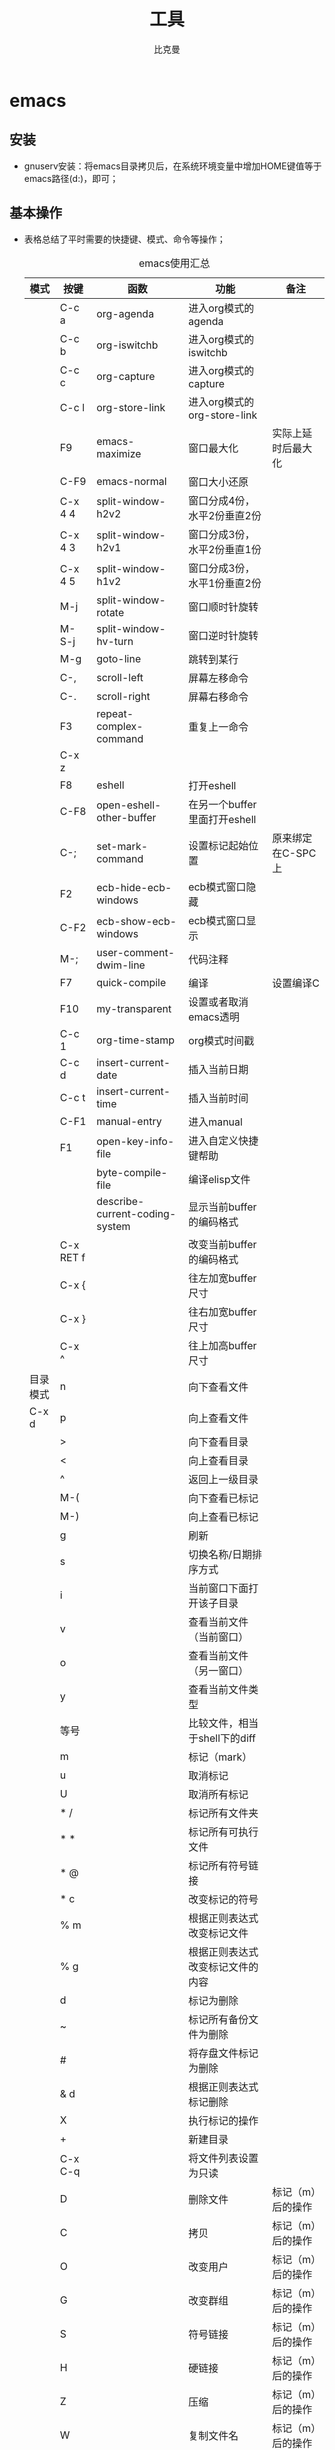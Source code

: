 #+title: 工具
#+author: 比克曼
#+latex_class: org-latex-pdf 
#+latex: \newpage 

* emacs
** 安装
- gnuserv安装：将emacs目录拷贝后，在系统环境变量中增加HOME键值等于emacs路径(d:\emacs)，即可；
** 基本操作
- 表格\ref{tbl-emacs-inf}总结了平时需要的快捷键、模式、命令等操作；
  #+caption: emacs使用汇总
  #+label: tbl-emacs-inf
  #+attr_latex: placement=[H]
  |----------+-----------+--------------------------------+----------------------------------+--------------------|
  | 模式     | 按键      | 函数                           | 功能                             | 备注               |
  |----------+-----------+--------------------------------+----------------------------------+--------------------|
  |          | C-c a     | org-agenda                     | 进入org模式的agenda              |                    |
  |          | C-c b     | org-iswitchb                   | 进入org模式的iswitchb            |                    |
  |          | C-c c     | org-capture                    | 进入org模式的capture             |                    |
  |          | C-c l     | org-store-link                 | 进入org模式的org-store-link      |                    |
  |----------+-----------+--------------------------------+----------------------------------+--------------------|
  |          | F9        | emacs-maximize                 | 窗口最大化                       | 实际上延时后最大化 |
  |          | C-F9      | emacs-normal                   | 窗口大小还原                     |                    |
  |----------+-----------+--------------------------------+----------------------------------+--------------------|
  |          | C-x 4 4   | split-window-h2v2              | 窗口分成4份，水平2份垂直2份      |                    |
  |          | C-x 4 3   | split-window-h2v1              | 窗口分成3份，水平2份垂直1份      |                    |
  |          | C-x 4 5   | split-window-h1v2              | 窗口分成3份，水平1份垂直2份      |                    |
  |          | M-j       | split-window-rotate            | 窗口顺时针旋转                   |                    |
  |          | M-S-j     | split-window-hv-turn           | 窗口逆时针旋转                   |                    |
  |----------+-----------+--------------------------------+----------------------------------+--------------------|
  |          | M-g       | goto-line                      | 跳转到某行                       |                    |
  |----------+-----------+--------------------------------+----------------------------------+--------------------|
  |          | C-,       | scroll-left                    | 屏幕左移命令                     |                    |
  |          | C-.       | scroll-right                   | 屏幕右移命令                     |                    |
  |----------+-----------+--------------------------------+----------------------------------+--------------------|
  |          | F3        | repeat-complex-command         | 重复上一命令                     |                    |
  |          | C-x z     |                                |                                  |                    |
  |----------+-----------+--------------------------------+----------------------------------+--------------------|
  |          | F8        | eshell                         | 打开eshell                       |                    |
  |          | C-F8      | open-eshell-other-buffer       | 在另一个buffer里面打开eshell     |                    |
  |----------+-----------+--------------------------------+----------------------------------+--------------------|
  |          | C-;       | set-mark-command               | 设置标记起始位置                 | 原来绑定在C-SPC上  |
  |----------+-----------+--------------------------------+----------------------------------+--------------------|
  |          | F2        | ecb-hide-ecb-windows           | ecb模式窗口隐藏                  |                    |
  |          | C-F2      | ecb-show-ecb-windows           | ecb模式窗口显示                  |                    |
  |----------+-----------+--------------------------------+----------------------------------+--------------------|
  |          | M-;       | user-comment-dwim-line         | 代码注释                         |                    |
  |----------+-----------+--------------------------------+----------------------------------+--------------------|
  |          | F7        | quick-compile                  | 编译                             | 设置编译C          |
  |----------+-----------+--------------------------------+----------------------------------+--------------------|
  |          | F10       | my-transparent                 | 设置或者取消emacs透明            |                    |
  |----------+-----------+--------------------------------+----------------------------------+--------------------|
  |          | C-c 1     | org-time-stamp                 | org模式时间戳                    |                    |
  |----------+-----------+--------------------------------+----------------------------------+--------------------|
  |          | C-c d     | insert-current-date            | 插入当前日期                     |                    |
  |          | C-c t     | insert-current-time            | 插入当前时间                     |                    |
  |----------+-----------+--------------------------------+----------------------------------+--------------------|
  |          | C-F1      | manual-entry                   | 进入manual                       |                    |
  |          | F1        | open-key-info-file             | 进入自定义快捷键帮助             |                    |
  |----------+-----------+--------------------------------+----------------------------------+--------------------|
  |          |           | byte-compile-file              | 编译elisp文件                    |                    |
  |          |           | describe-current-coding-system | 显示当前buffer的编码格式         |                    |
  |          | C-x RET f |                                | 改变当前buffer的编码格式         |                    |
  |----------+-----------+--------------------------------+----------------------------------+--------------------|
  |          | C-x {     |                                | 往左加宽buffer尺寸               |                    |
  |          | C-x }     |                                | 往右加宽buffer尺寸               |                    |
  |          | C-x ^     |                                | 往上加高buffer尺寸               |                    |
  |----------+-----------+--------------------------------+----------------------------------+--------------------|
  | 目录模式 | n         |                                | 向下查看文件                     |                    |
  | C-x d    | p         |                                | 向上查看文件                     |                    |
  |          | >         |                                | 向下查看目录                     |                    |
  |          | <         |                                | 向上查看目录                     |                    |
  |          | ^         |                                | 返回上一级目录                   |                    |
  |          | M-(       |                                | 向下查看已标记                   |                    |
  |          | M-)       |                                | 向上查看已标记                   |                    |
  |          | g         |                                | 刷新                             |                    |
  |          | s         |                                | 切换名称/日期排序方式            |                    |
  |          | i         |                                | 当前窗口下面打开该子目录         |                    |
  |          | v         |                                | 查看当前文件（当前窗口）         |                    |
  |          | o         |                                | 查看当前文件（另一窗口）         |                    |
  |          | y         |                                | 查看当前文件类型                 |                    |
  |          | 等号      |                                | 比较文件，相当于shell下的diff    |                    |
  |          | m         |                                | 标记（mark）                     |                    |
  |          | u         |                                | 取消标记                         |                    |
  |          | U         |                                | 取消所有标记                     |                    |
  |          | * /       |                                | 标记所有文件夹                   |                    |
  |          | * *       |                                | 标记所有可执行文件               |                    |
  |          | * @       |                                | 标记所有符号链接                 |                    |
  |          | * c       |                                | 改变标记的符号                   |                    |
  |          | % m       |                                | 根据正则表达式改变标记文件       |                    |
  |          | % g       |                                | 根据正则表达式改变标记文件的内容 |                    |
  |          | d         |                                | 标记为删除                       |                    |
  |          | ~         |                                | 标记所有备份文件为删除           |                    |
  |          | #         |                                | 将存盘文件标记为删除             |                    |
  |          | & d       |                                | 根据正则表达式标记删除           |                    |
  |          | X         |                                | 执行标记的操作                   |                    |
  |          | +         |                                | 新建目录                         |                    |
  |          | C-x C-q   |                                | 将文件列表设置为只读             |                    |
  |          | D         |                                | 删除文件                         | 标记（m）后的操作  |
  |          | C         |                                | 拷贝                             | 标记（m）后的操作  |
  |          | O         |                                | 改变用户                         | 标记（m）后的操作  |
  |          | G         |                                | 改变群组                         | 标记（m）后的操作  |
  |          | S         |                                | 符号链接                         | 标记（m）后的操作  |
  |          | H         |                                | 硬链接                           | 标记（m）后的操作  |
  |          | Z         |                                | 压缩                             | 标记（m）后的操作  |
  |          | W         |                                | 复制文件名                       | 标记（m）后的操作  |
  |          | K         |                                | 删除行，刷新后可恢复             | 标记（m）后的操作  |
  |----------+-----------+--------------------------------+----------------------------------+--------------------|
  |          |           | revert-buffer                  | 刷新buffer                       |                    |
  |          |           | emacs -q                       | 进入emacs默认最小配置            | 启动emacs时使用    |
  |          |           | eval-current-buffer            | 当前配置立马生效                 |                    |
  |          |           | rename-buffer                  | 重命名当前buffer                 |                    |
  |----------+-----------+--------------------------------+----------------------------------+--------------------|



- 在eshell中使用$PATH$可以输出当前emacs的路径path；
- 计算器模式1：M-x calc进入，输入"10"回车"d2，这个d2会把窗口中的所有数字显示为二进制形式，所有的数字都会以"2#"开头,以表
  示它们是二进制形式。如果要重新用十进制显示，则输入"d0"即可，同样，也可以用"d8""，"d6"来显示八进制和十六进制的格式。如
  果要进行进制转换，比如讲二进制的1010转换为十六进制，可以这样先d6设定16进制模式，然后再minibuffer中输入2#1010，回车；
- 计算器模式2：M-x quick-calc进入，启动后会在minibuffer里提示输入数学计算式，回车就显示结果；
- 查询当前模式:C-h m或者M-x describe-mode ;
- 导入图片见图\ref{img-pic-test}:可以通过调节width=.1\ linewidth来限制图片输出的大小, 其中.1表示倍率，或者使用scale=0.2
  进行调节
  #+caption: emacs导图测试 
  #+label: img-pic-test
  #+attr_latex: placement=[H] scale=0.2
  [[./img/emacs1.jpg]]
- 字体：试试 *粗体* ，试试 /斜体/ ,  试试删除线  +删除线+ ，试试 _下划线_, 试试下标 H_{2}O 试试上标 E=mc^2 ，等宽字体 =git=
- el源文件编译:对于emacs某些包，有生成的elc的编译文件，emacs启动时，调用elc启动速度会更快，但是如果修改了源文件el，则可
  以使用M-x：byte-recompile-directory来重新编译，才能将修改的地方起作用。比如org mode中修改latex的生成模式函数
  org-export-latex-make-header
- eshell 查看系统字体:eshell:fc-list(或者fc-list.exe) (空格) :lang=zh-cn
- 设置编码格式:使用快捷键：C-x RET f 然后可以用 TAB 显示所有存在的编码。这个命令会改变文件！如果只是出现乱码，并且不想改
  变文件本身，可以用命令C-x RET r ( M-x revert-buffer-with-coding-system)来用指定的编码重新读入这个文件。不改变当前文件
  编码，但将该文件另存为utf-8编码格式：C-x RET c(M-x universal-coding-system-argument ) utf-8
- 右键菜单配置打开命令：在注册表\HKEY\_CLASSES\_ROOT\AllFilesystemObjects\shell\下面新建一项Emacs，再在下面新建command项，
  看起来应该是这样：\HKEY\_CLASSES\_ROOT\AllFilesystemObjects\shell\Emacs\command\ 然后把command项右边的默认值设为
  Path\gnuclientw.exe，并加上"%1"
- emacs配置立马生效: 可以M-x eval-current-buffer立马生效;
- 定义自己的M-x指令：如下指令进行M-x gtd，可以打开相应的文件；
  #+begin_src lisp
   (defun gtd ()
    (interactive)
    (find-file "c:/homes/charles/gtd/gtd/mygtd.org"))
  #+end_src
- 定义模式相关的快捷键：如下定义一个快捷键，只有在org-mode中起作用
  #+begin_src lisp
  (define-key org-mode-map (kbd "C-S-a") 'org-archive-subtree)
  #+end_src
- 对于org-mode导出HTML时，如果org-mode是gbk/utf-8，则导出的HTML也是gbk/utf-8；
** org-mode
# <<org-mode>>
- 插入公式：
  1. 公式：在本行，$a^2+b^2=c^2$
  2. 公式：在本行，\(a^2 + b^2 = c^2\)
  3. 公式：单独成行。$$a^2 + b^2 = c^2$$
  4. 公式：单独成行。\[a^2 + b^2 = c^2\]
  5. 公式：在本行，\(\sqrt{2}\)
  6. 和公式：$$a=\sum_{i=0}^{n}a_{i}$$
  7. 分数公式：$$\frac{x}{y}$$
- 表格计算：
  + 行表示：第2行：@2;
  + 列表示：第2列：$2;
  + 表格表示：第2行第2列：@2$2, 或者B2;
  + 打开表格符号帮助：C-c ?;
  + 显示行列帮助：C-c };
  + 公式引用：在表格下方的计算公式上使用C-c C-c，或者在表格中使用C-u C-c *;
  + 表格中输入计算公式：在表格中使用=表示列计算方式，使用:=表格单个表格计算公式；
  + 在minibuffer中输入公式：列计算模式C-c =，表格计算模式C-u C-c = ;
  + 在单独的buffer中输入公式：C-c ';
  + 求平均值函数vmean:例如:=vmean($2..$3)；
- org-mode转换到pdf需要在org-mode文件中头部使用如下头;
  #+begin_src emacs-lisp
    #+title: 我的记事本
    #+author: lxc
    #+ latex_class: org-latex-pdf
    #+ latex: \newpage
  #+end_src
- 画图测试：如果要支持中文，org文档需为utf-8的格式，这是java调用ditaa.jar时的默认格式, 效果如图\ref{img-test}所示
  #+caption: 测试画图
  #+label: img-test
  #+attr_latex: placement=[H] scale=0.3
  #+begin_src ditaa :file ./img/img-zhongwen.png :cmdline -r -o
  +----------------+     +--------------+    /-----------\
  |  cBLU blue     |     |  cRED        |    |  cGRE     |
  |                |---> |  red         |--->|  green    |-------+
  +----------------+     +--------------+    \-----------/       |
                                                                 |
                            +------------------+  <--------------+
                            |    cBLU          |                 :
                            |    o item1       |                 |
                            |    o item2       |                 v
                            |    o item3       |   +--------------+
                            +------------------+   |   cRED       |
                                                   +--------------+
  #+end_src

- 插入gnuplot图片，见图\ref{img-gnuplot-test}所示：
  #+caption: 测试图
  #+label: img-gnuplot-test
  #+attr_latex: placement=[H] scale=0.5
  #+begin_src gnuplot :exports results :file e:/OneDrive/my-learn/img/img-gnuplot-test.png
  reset
  set title "Putting it All Together"
  set xlabel "X"
  set xrange [-8:8]
  set xtics -8,2,8
  set ylabel "Y"
  set yrange [-20:70]
  set ytics -20,10,70
  f(x) = x**2
  g(x) = x**3
  h(x) = 10*sqrt(abs(x))
  plot f(x) w lp lw 1, g(x) w p lw 2, h(x) w l lw 3
  #+end_src

- 由于org文档转换为latex文本时，中间需要软件iconv将之转换为utf-8格式，而org源文档是gbk格式，所以如果将org文档由gbk格式转
  换为了别的格式，比如utf-8，则需要修改iconv的转换命令，详细见org个配置文档“my-org-mode.el”
- 如果需要修改org文档中嵌入的代码宽度高度，可以修改"my-org-mode.el"中的如下代码"页边距"
#+begin_src emacs-lisp
	\lstset{numbers=left, %设置行号位置
          numberstyle=\\tiny, %设置行号大小
	 		keywordstyle=\\color{blue}, %设置关键字颜色
	 		commentstyle=\\color[cmyk]{1,0,1,0}, %设置注释颜色
	        frame=single, %设置边框格式
	        escapeinside=``, %逃逸字符(1左面的键)，用于显示中文
	        breaklines, %自动折行
	        extendedchars=false, %解决代码跨页时,章节标题，页眉汉字不显示
	        xleftmargin=10em,xrightmargin=5em, aboveskip=0.5em, %设置页边距
	        tabsize=4, %设置tab空格数
	        showspaces=false} %不显示空格
#+end_src
- 内部链接：只需要在某个需要链接到的地方使用# <<target>>，设置一个标点，再在使用的地方，使用像[[][]]这样的格式去定位标点，
  并给出描述符，或者直接使用快捷键C-c C-l添加该点，比如已经在org-mode标题处设置了标点，然后使用[[][]] 定位过去就是
  [[org-mode]], 并且可以使用C-c &返回来, 使用C-c C-o可以打开标点。
- 表格：可以使用table-mode，命令table-insert可以插入一个n行n列的表格，table-span-cell可以合并单元格。
** python-mode
- 进入交互python模式：进入某个buffer，M-x python-mode，然后C-c C-z即可进入交互模式，也可以在buffer里面写好程序，在C-c
  C-z直接运行buffer的代码；
* latex
** 方法
# - 固定latex插入的图片位置
#   #+begin_src latex
#     \subsubsection{\kai{metis的数据流图}}
#     \begin{figure}[H]%注意是大写的H哦
#         \centering
#         \includegraphics[width=1.2\textwidth]{eps/metis_dataflow.eps}
#         \caption{metis dataflow}
#         \label{metis_dataflaw}
#     \end{figure}
#   #+end_src
** 符号
*** 特殊符号
|-------------------+-------------------+-----------------------+------------------------+-------------------|
| 顶部横线          | 底部横线          | 顶部左箭头            | 顶部右箭头             | 顶部波浪号        |
| $\overline{abc}$  | $\underline{abc}$ | $\overleftarrow{abc}$ | $\overrightarrow{abc}$ | $\widetilde{abc}$ |
|-------------------+-------------------+-----------------------+------------------------+-------------------|
| 顶部尖号          | 顶部大括号向上    | 底部大括号向下        | 根号                   | n次方根号         |
| $\widehat{abc}$   | $\overbrace{abc}$ | $\underbrace{abc}$    | $\sqrt{abc}$           | $\sqrt[n]{abc}$   |
|-------------------+-------------------+-----------------------+------------------------+-------------------|
| 分数号            | 无                | 无                    | 无                     | 无                |
| $\frac{abc}{xyz}$ | 无                | 无                    | 无                     | 无                |
|-------------------+-------------------+-----------------------+------------------------+-------------------|
*** 大写的希腊字母
|--------+---------+----------+--------|
| \Gamma | \Lambda | \Sigma   | \Psi   |
|--------+---------+----------+--------|
| \Delta | \Xi     | \Upsilon | \Omega |
|--------+---------+----------+--------|
| \Theta | \Pi     | \Phi     | 无     |
|--------+---------+----------+--------|
*** 希腊字母
|--------+-----------+---------+----------+----------+-------------+-------+--------+--------+-----------|
| \alpha | \beta     | \gamma  | \delta   | \epsilon | \varepsilon | \zeta | \eta   | \theta | \vartheta |
|--------+-----------+---------+----------+----------+-------------+-------+--------+--------+-----------|
| \iota  | \kappa    | \lambda | \mu      | \nu      | \xi         | \pi   | \varpi | \rho   | \varrho   |
|--------+-----------+---------+----------+----------+-------------+-------+--------+--------+-----------|
| \sigma | \varsigma | \tau    | \upsilon | \phi     | \varphi     | \chi  | \psi   | \omega | 无        |
|--------+-----------+---------+----------+----------+-------------+-------+--------+--------+-----------|
*** 箭头符号
|--------------------+---------------------|
| \leftarrow         | \longleftarrow      |
|--------------------+---------------------|
| \Leftarrow         | \Longleftarrow      |
|--------------------+---------------------|
| \rightarrow        | \longrightarrow     |
|--------------------+---------------------|
| \Rightarrow        | \Longrightarrow     |
|--------------------+---------------------|
| \leftrightarrow    | \longleftrightarrow |
|--------------------+---------------------|
| \Leftrightarrow    | \Longleftrightarrow |
|--------------------+---------------------|
| \mapsto            | \longmapsto         |
|--------------------+---------------------|
| \hookleftarrow     | \hookrightarrow     |
|--------------------+---------------------|
| \leftharpoonup     | \rightharpoonup     |
|--------------------+---------------------|
| \leftharpoondown   | \rightharpoondown   |
|--------------------+---------------------|
| \rightleftharpoons | \leadsto            |
|--------------------+---------------------|
| \uparrow           | \downarrow          |
|--------------------+---------------------|
| \Uparrow           | \Downarrow          |
|--------------------+---------------------|
| \updownarrow       | \Updownarrow        |
|--------------------+---------------------|
| \nwarrow           | \nearrow            |
|--------------------+---------------------|
| \swarrow           | \searrow            |
|--------------------+---------------------|
*** 二进制符号
|---------+-----------+------------------|
| \pm     | \cap      | \diamond         |
|---------+-----------+------------------|
| \mp     | \cup      | \bigtriangleup   |
|---------+-----------+------------------|
| \times  | \uplus    | \bigtriangledown |
|---------+-----------+------------------|
| \div    | \sqcap    | \triangleleft    |
|---------+-----------+------------------|
| \ast    | \sqcup    | \triangleright   |
|---------+-----------+------------------|
| \star   | \vee      | \lhd             |
|---------+-----------+------------------|
| \circ   | \wedge    | \rhd             |
|---------+-----------+------------------|
| \bullet | \setminus | \unlhd           |
|---------+-----------+------------------|
| \cdot   | \wr       | \unrhd           |
|---------+-----------+------------------|
| \oplus  | \ominus   | \otimes          |
|---------+-----------+------------------|
| \oslash | \odot     | \bigcirc         |
|---------+-----------+------------------|
| \dagger | \ddagger  | \amalg           |
|---------+-----------+------------------|
*** 关系符号
|-------------+-------------+-----------|
| \leq        | \geq        | \equiv    |
|-------------+-------------+-----------|
| \prec       | \succ       | \sim      |
|-------------+-------------+-----------|
| \preceq     | \succeq     | \simeq    |
|-------------+-------------+-----------|
| \ll         | \gg         | \asymp    |
|-------------+-------------+-----------|
| \subset     | \supset     | \approx   |
|-------------+-------------+-----------|
| \subseteq   | \sqsupset   | \neq      |
|-------------+-------------+-----------|
| \sqsubseteq | \sqsupseteq | \doteq    |
|-------------+-------------+-----------|
| \in         | \ni         | \notin    |
|-------------+-------------+-----------|
| \vdash      | \dashv      | \models   |
|-------------+-------------+-----------|
| \perp       | \mid        | \parallel |
|-------------+-------------+-----------|
| \bowtie     | \Join       | \smile    |
|-------------+-------------+-----------|
| \frown      | \propto     | 无        |
|-------------+-------------+-----------|
*** 分割符号
|------------+------------------------|
| \lfloor    | \rfloor                |
|------------+------------------------|
| \lceil     | \rceil                 |
|------------+------------------------|
| \langle    | \rangle                |
|------------+------------------------|
| \backslash | 双竖线为一个斜杠和竖线 |
|------------+------------------------|
*** 杂项符号
|--------------+------------+------------|
| \dag         | \S         | \copyright |
|--------------+------------+------------|
| \ddag        | \P         | \pounds    |
|--------------+------------+------------|
| \ldots       | \cdots     | \vdots     |
|--------------+------------+------------|
| \ddots       | \aleph     | \prime     |
|--------------+------------+------------|
| \forall      | \hbar      | \emptyset  |
|--------------+------------+------------|
| \exists      | \imath     | \nabla     |
|--------------+------------+------------|
| \neg         | \jmath     | \surd      |
|--------------+------------+------------|
| \flat        | \ell       | \top       |
|--------------+------------+------------|
| \natural     | \wp        | \bot       |
|--------------+------------+------------|
| \sharp       | \Re        | \backslash |
|--------------+------------+------------|
| \angle       | \Im        | \partial   |
|--------------+------------+------------|
| \mho         | \infty     | \Box       |
|--------------+------------+------------|
| \Diamond     | \triangle  | \clubsuit  |
|--------------+------------+------------|
| \diamondsuit | \heartsuit | \spadesuit |
|--------------+------------+------------|

*** 大小可变符号
|---------+-----------+------------|
| \sum    | \bigcap   | \bigodot   |
|---------+-----------+------------|
| \prod   | \bigcup   | \bigotimes |
|---------+-----------+------------|
| \coprod | \bigsqcup | \bigoplus  |
|---------+-----------+------------|
| \int    | \bigvee   | \biguplus  |
|---------+-----------+------------|
| \oint   | \bigwedge | 无         |
|---------+-----------+------------|
*** Log符号
|---------+-------+------+------+---------+---------+------+-------|
| \arccos | \cos  | \csc | \exp | \ker    | \limsup | \min | \sinh |
|---------+-------+------+------+---------+---------+------+-------|
| \arcsin | \cosh | \deg | \gcd | \lg     | \ln     | \Pr  | \sup  |
|---------+-------+------+------+---------+---------+------+-------|
| \arctan | \cot  | \det | \hom | \lim    | \log    | \sec | \tan  |
|---------+-------+------+------+---------+---------+------+-------|
| \arg    | \coth | \dim | \inf | \liminf | \max    | \sin | \tanh |
|---------+-------+------+------+---------+---------+------+-------|
* keil
- 设置emacs编辑器：在Customer Tools Menu菜单中，Command设置emacs路径，在Argument中!E代表编辑当前文件；在Menu Content中新
  建个命令emacs(&E), 括号里面的代表快捷键.
* iar
- 设置emacs编辑器：在Configure Tool中Menu Content中新建个命令emacs(&E), 括号里面的代表快捷键，在Command中设置emacs路径，
  在Argument中 \$FILE_PATH\$ 代表编辑当前文件.   

